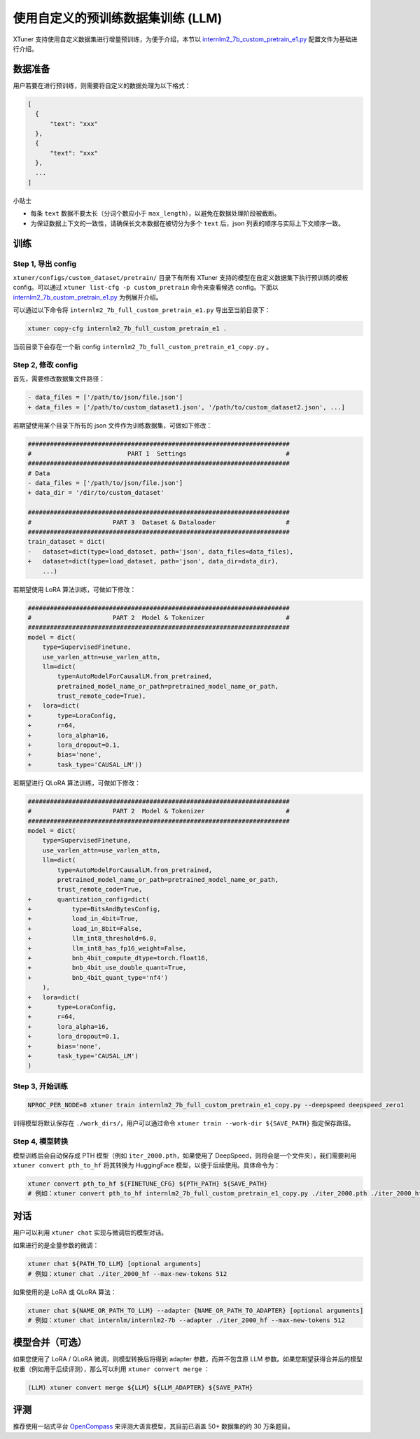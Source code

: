 使用自定义的预训练数据集训练 (LLM)
==================================

XTuner 支持使用自定义数据集进行增量预训练，为便于介绍，本节以
`internlm2_7b_custom_pretrain_e1.py <https://github.com/InternLM/xtuner/blob/main/xtuner/configs/custom_dataset/pretrain/internlm/internlm2_7b_full_custom_pretrain_e1.py>`__
配置文件为基础进行介绍。

数据准备
--------

用户若要在进行预训练，则需要将自定义的数据处理为以下格式：

.. code:: json

   [
     {
         "text": "xxx"
     },
     {
         "text": "xxx"
     },
     ...
   ]

小贴士

-  每条 ``text`` 数据不要太长（分词个数应小于
   ``max_length``\ ），以避免在数据处理阶段被截断。

-  为保证数据上下文的一致性，请确保长文本数据在被切分为多个 ``text``
   后，json 列表的顺序与实际上下文顺序一致。

训练
----

Step 1, 导出 config
~~~~~~~~~~~~~~~~~~~

``xtuner/configs/custom_dataset/pretrain/`` 目录下有所有 XTuner
支持的模型在自定义数据集下执行预训练的模板 config。可以通过
``xtuner list-cfg -p custom_pretrain`` 命令来查看候选 config。下面以
`internlm2_7b_custom_pretrain_e1.py <https://github.com/InternLM/xtuner/blob/main/xtuner/configs/custom_dataset/pretrain/internlm/internlm2_7b_full_custom_pretrain_e1.py>`__
为例展开介绍。

可以通过以下命令将 ``internlm2_7b_full_custom_pretrain_e1.py``
导出至当前目录下：

.. code:: 

   xtuner copy-cfg internlm2_7b_full_custom_pretrain_e1 .

当前目录下会存在一个新 config
``internlm2_7b_full_custom_pretrain_e1_copy.py`` 。

Step 2, 修改 config
~~~~~~~~~~~~~~~~~~~

首先，需要修改数据集文件路径：

.. code:: diff

   - data_files = ['/path/to/json/file.json']
   + data_files = ['/path/to/custom_dataset1.json', '/path/to/custom_dataset2.json', ...]

若期望使用某个目录下所有的 json 文件作为训练数据集，可做如下修改：

.. code:: diff

   #######################################################################
   #                          PART 1  Settings                           #
   #######################################################################
   # Data
   - data_files = ['/path/to/json/file.json']
   + data_dir = '/dir/to/custom_dataset'

   #######################################################################
   #                      PART 3  Dataset & Dataloader                   #
   #######################################################################
   train_dataset = dict(
   -   dataset=dict(type=load_dataset, path='json', data_files=data_files),
   +   dataset=dict(type=load_dataset, path='json', data_dir=data_dir),
       ...)

若期望使用 LoRA 算法训练，可做如下修改：

.. code:: diff

   #######################################################################
   #                      PART 2  Model & Tokenizer                      #
   #######################################################################
   model = dict(
       type=SupervisedFinetune,
       use_varlen_attn=use_varlen_attn,
       llm=dict(
           type=AutoModelForCausalLM.from_pretrained,
           pretrained_model_name_or_path=pretrained_model_name_or_path,
           trust_remote_code=True),
   +   lora=dict(
   +       type=LoraConfig,
   +       r=64,
   +       lora_alpha=16,
   +       lora_dropout=0.1,
   +       bias='none',
   +       task_type='CAUSAL_LM'))

若期望进行 QLoRA 算法训练，可做如下修改：

.. code:: diff

   #######################################################################
   #                      PART 2  Model & Tokenizer                      #
   #######################################################################
   model = dict(
       type=SupervisedFinetune,
       use_varlen_attn=use_varlen_attn,
       llm=dict(
           type=AutoModelForCausalLM.from_pretrained,
           pretrained_model_name_or_path=pretrained_model_name_or_path,
           trust_remote_code=True,
   +       quantization_config=dict(
   +           type=BitsAndBytesConfig,
   +           load_in_4bit=True,
   +           load_in_8bit=False,
   +           llm_int8_threshold=6.0,
   +           llm_int8_has_fp16_weight=False,
   +           bnb_4bit_compute_dtype=torch.float16,
   +           bnb_4bit_use_double_quant=True,
   +           bnb_4bit_quant_type='nf4')
       ),
   +   lora=dict(
   +       type=LoraConfig,
   +       r=64,
   +       lora_alpha=16,
   +       lora_dropout=0.1,
   +       bias='none',
   +       task_type='CAUSAL_LM')
   )

Step 3, 开始训练
~~~~~~~~~~~~~~~~

.. code:: bash

   NPROC_PER_NODE=8 xtuner train internlm2_7b_full_custom_pretrain_e1_copy.py --deepspeed deepspeed_zero1

训得模型将默认保存在 ``./work_dirs/``\ ，用户可以通过命令
``xtuner train --work-dir ${SAVE_PATH}`` 指定保存路径。

Step 4, 模型转换
~~~~~~~~~~~~~~~~

模型训练后会自动保存成 PTH 模型（例如 ``iter_2000.pth``\ ，如果使用了
DeepSpeed，则将会是一个文件夹），我们需要利用
``xtuner convert pth_to_hf`` 将其转换为 HuggingFace
模型，以便于后续使用。具体命令为：

.. code:: bash

   xtuner convert pth_to_hf ${FINETUNE_CFG} ${PTH_PATH} ${SAVE_PATH}
   # 例如：xtuner convert pth_to_hf internlm2_7b_full_custom_pretrain_e1_copy.py ./iter_2000.pth ./iter_2000_hf

对话
----

用户可以利用 ``xtuner chat`` 实现与微调后的模型对话。

如果进行的是全量参数的微调：

.. code:: bash

   xtuner chat ${PATH_TO_LLM} [optional arguments]
   # 例如：xtuner chat ./iter_2000_hf --max-new-tokens 512

如果使用的是 LoRA 或 QLoRA 算法：

.. code:: bash

   xtuner chat ${NAME_OR_PATH_TO_LLM} --adapter {NAME_OR_PATH_TO_ADAPTER} [optional arguments]
   # 例如：xtuner chat internlm/internlm2-7b --adapter ./iter_2000_hf --max-new-tokens 512

.. _模型合并可选）:

模型合并（可选）
----------------

如果您使用了 LoRA / QLoRA 微调，则模型转换后将得到 adapter
参数，而并不包含原 LLM
参数。如果您期望获得合并后的模型权重（例如用于后续评测），那么可以利用
``xtuner convert merge`` ：

.. code:: bash

   (LLM) xtuner convert merge ${LLM} ${LLM_ADAPTER} ${SAVE_PATH}

评测
----

推荐使用一站式平台
`OpenCompass <https://github.com/InternLM/opencompass>`__
来评测大语言模型，其目前已涵盖 50+ 数据集的约 30 万条题目。
